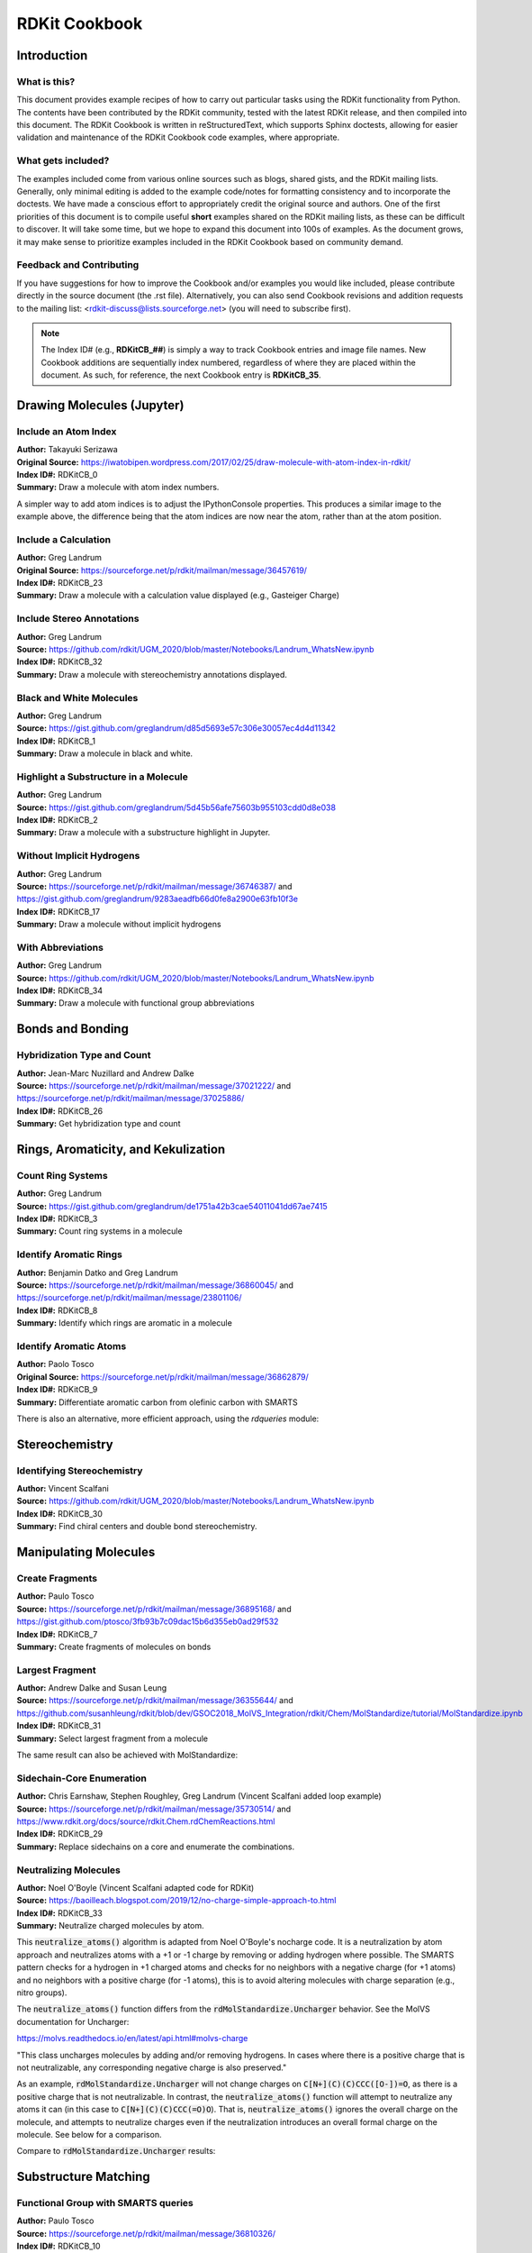 RDKit Cookbook
%%%%%%%%%%%%%%

.. sectionauthor:: Vincent F. Scalfani <vfscalfani@ua.edu>

Introduction
**************

What is this?
===============

This document provides example recipes of how to carry out particular tasks using the RDKit 
functionality from Python. The contents have been contributed by the RDKit community, 
tested with the latest RDKit release, and then compiled into this document. 
The RDKit Cookbook is written in reStructuredText, which supports Sphinx doctests, 
allowing for easier validation and maintenance of the RDKit Cookbook code examples, where appropriate. 

What gets included?
=====================

The examples included come from various online sources such as blogs, shared gists, and 
the RDKit mailing lists. Generally, only minimal editing is added to the example code/notes for 
formatting consistency and to incorporate the doctests. We have made a conscious effort 
to appropriately credit the original source and authors. One of the first priorities of this
document is to compile useful **short** examples shared on the RDKit mailing lists, as 
these can be difficult to discover. It will take some time, but we hope to expand this 
document into 100s of examples. As the document grows, it may make sense to prioritize 
examples included in the RDKit Cookbook based on community demand.

Feedback and Contributing
==========================

If you have suggestions for how to improve the Cookbook and/or examples you would like 
included, please contribute directly in the source document (the .rst file).
Alternatively, you can also send Cookbook revisions and addition requests to the mailing list:
<rdkit-discuss@lists.sourceforge.net> (you will need to subscribe first).

.. note::

   The Index ID# (e.g., **RDKitCB_##**) is simply a way to track Cookbook entries and image file names. 
   New Cookbook additions are sequentially index numbered, regardless of where they are placed 
   within the document. As such, for reference, the next Cookbook entry is **RDKitCB_35**.

Drawing Molecules (Jupyter)
*******************************

Include an Atom Index
======================

| **Author:** Takayuki Serizawa
| **Original Source:** `<https://iwatobipen.wordpress.com/2017/02/25/draw-molecule-with-atom-index-in-rdkit/>`_
| **Index ID#:** RDKitCB_0
| **Summary:** Draw a molecule with atom index numbers.

.. testcode::

   from rdkit import Chem
   from rdkit.Chem.Draw import IPythonConsole
   from rdkit.Chem import Draw
   IPythonConsole.ipython_useSVG=True  #< set this to False if you want PNGs instead of SVGs

.. testcode::
  
   def mol_with_atom_index(mol):
       for atom in mol.GetAtoms():
           atom.SetAtomMapNum(atom.GetIdx())
       return mol

.. testcode::

   # Test in a kinase inhibitor
   mol = Chem.MolFromSmiles("C1CC2=C3C(=CC=C2)C(=CN3C1)[C@H]4[C@@H](C(=O)NC4=O)C5=CNC6=CC=CC=C65")
   # Default
   mol
   
.. image:: images/RDKitCB_0_im0.png

.. testcode::
  
   # With atom index
   mol_with_atom_index(mol)
   
.. image:: images/RDKitCB_0_im1.png

A simpler way to add atom indices is to adjust the IPythonConsole properties.
This produces a similar image to the example above, the difference being that the atom 
indices are now near the atom, rather than at the atom position.

.. testcode::

   from rdkit import Chem
   from rdkit.Chem.Draw import IPythonConsole
   from rdkit.Chem import Draw
   IPythonConsole.drawOptions.addAtomIndices = True
   IPythonConsole.molSize = 300,300

.. testcode::

   mol = Chem.MolFromSmiles("C1CC2=C3C(=CC=C2)C(=CN3C1)[C@H]4[C@@H](C(=O)NC4=O)C5=CNC6=CC=CC=C65")
   mol

.. image:: images/RDKitCB_0_im2.png


Include a Calculation
======================

| **Author:** Greg Landrum
| **Original Source:** `<https://sourceforge.net/p/rdkit/mailman/message/36457619/>`_
| **Index ID#:** RDKitCB_23
| **Summary:** Draw a molecule with a calculation value displayed (e.g., Gasteiger Charge)

.. testcode::

   from rdkit import Chem
   from rdkit.Chem import AllChem
   from rdkit.Chem.Draw import IPythonConsole
   IPythonConsole.molSize = 250,250 

.. testcode::

   m = Chem.MolFromSmiles('c1ncncc1C(=O)[O-]')
   AllChem.ComputeGasteigerCharges(m)
   m

.. image:: images/RDKitCB_23_im0.png
   :scale: 75%

.. testcode::

   m2 = Chem.Mol(m)
   for at in m2.GetAtoms():
       lbl = '%.2f'%(at.GetDoubleProp("_GasteigerCharge"))
       at.SetProp('atomNote',lbl)
   m2

.. image:: images/RDKitCB_23_im1.png
   :scale: 75%

Include Stereo Annotations
===========================

| **Author:** Greg Landrum
| **Source:** `<https://github.com/rdkit/UGM_2020/blob/master/Notebooks/Landrum_WhatsNew.ipynb>`_
| **Index ID#:** RDKitCB_32
| **Summary:** Draw a molecule with stereochemistry annotations displayed.

.. testcode::

   from rdkit import Chem
   from rdkit.Chem import Draw
   from rdkit.Chem.Draw import IPythonConsole
   IPythonConsole.drawOptions.addAtomIndices = False
   IPythonConsole.drawOptions.addStereoAnnotation = True

.. testcode::

   # Default Representation uses legacy FindMolChiralCenters() code
   m1 = Chem.MolFromSmiles('C1CC1[C@H](F)C1CCC1')
   m2 = Chem.MolFromSmiles('F[C@H]1CC[C@H](O)CC1')
   Draw.MolsToGridImage((m1,m2), subImgSize=(250,250))

.. image:: images/RDKitCB_32_im0.png

.. testcode::

   # new stereochemistry code with more accurate CIP labels, 2020.09 release
   from rdkit.Chem import rdCIPLabeler
   rdCIPLabeler.AssignCIPLabels(m1)
   rdCIPLabeler.AssignCIPLabels(m2)
   Draw.MolsToGridImage((m1,m2), subImgSize=(250,250))

.. image:: images/RDKitCB_32_im1.png

Black and White Molecules
==========================

| **Author:** Greg Landrum
| **Source:** `<https://gist.github.com/greglandrum/d85d5693e57c306e30057ec4d4d11342>`_
| **Index ID#:** RDKitCB_1
| **Summary:** Draw a molecule in black and white.

.. testcode::

   from rdkit import Chem
   from rdkit.Chem.Draw import IPythonConsole
   from rdkit.Chem import Draw

.. testcode::

   ms = [Chem.MolFromSmiles(x) for x in ('Cc1onc(-c2ccccc2)c1C(=O)N[C@@H]1C(=O)N2[C@@H](C(=O)O)C(C)(C)S[C@H]12','CC1(C)SC2C(NC(=O)Cc3ccccc3)C(=O)N2C1C(=O)O.[Na]')]
   Draw.MolsToGridImage(ms)
   
.. image:: images/RDKitCB_1_im0.png

.. testcode::

   IPythonConsole.drawOptions.useBWAtomPalette()
   Draw.MolsToGridImage(ms)

.. image:: images/RDKitCB_1_im1.png

Highlight a Substructure in a Molecule
=======================================

| **Author:** Greg Landrum
| **Source:** `<https://gist.github.com/greglandrum/5d45b56afe75603b955103cdd0d8e038>`_
| **Index ID#:** RDKitCB_2
| **Summary:** Draw a molecule with a substructure highlight in Jupyter.

.. testcode::

   from rdkit import Chem
   from rdkit.Chem.Draw import IPythonConsole

.. testcode::

   m = Chem.MolFromSmiles('c1cc(C(=O)O)c(OC(=O)C)cc1')
   substructure = Chem.MolFromSmarts('C(=O)O')
   print(m.GetSubstructMatches(substructure))

.. testoutput::
   
   ((3, 4, 5), (8, 9, 7))
   
.. testcode::
   
   m

.. image:: images/RDKitCB_2_im0.png

.. testcode::

   # you can also manually set the atoms that should be highlighted:
   m.__sssAtoms = [0,1,2,6,11,12]
   m

.. image:: images/RDKitCB_2_im1.png


Without Implicit Hydrogens
===========================

| **Author:** Greg Landrum
| **Source:** `<https://sourceforge.net/p/rdkit/mailman/message/36746387/>`_ and `<https://gist.github.com/greglandrum/9283aeadfb66d0fe8a2900e63fb10f3e>`_
| **Index ID#:** RDKitCB_17
| **Summary:** Draw a molecule without implicit hydrogens

.. testcode::

   from rdkit import Chem
   from rdkit.Chem.Draw import IPythonConsole
   m = Chem.MolFromSmiles('[Pt](Cl)(Cl)(N)N')
   m

.. image:: images/RDKitCB_17_im0.png

.. testcode::

   for atom in m.GetAtoms():
       atom.SetProp("atomLabel", atom.GetSymbol())
   m

.. image:: images/RDKitCB_17_im1.png

With Abbreviations
===========================

| **Author:** Greg Landrum
| **Source:** `<https://github.com/rdkit/UGM_2020/blob/master/Notebooks/Landrum_WhatsNew.ipynb>`_
| **Index ID#:** RDKitCB_34
| **Summary:** Draw a molecule with functional group abbreviations

.. testcode::

   from rdkit import Chem
   from rdkit.Chem.Draw import IPythonConsole
   from rdkit.Chem import Draw
   from rdkit.Chem import rdAbbreviations

.. testcode::

   m = Chem.MolFromSmiles('COc1ccc(C(=O)[O-])cc1')
   m

.. image:: images/RDKitCB_34_im0.png
   :scale: 75%

.. testcode::

   abbrevs = rdAbbreviations.GetDefaultAbbreviations()
   nm = rdAbbreviations.CondenseMolAbbreviations(m,abbrevs)
   nm

.. image:: images/RDKitCB_34_im1.png
   :scale: 75%

.. testcode::

   # abbreviations that cover more than 40% of the molecule won't be applied by default
   m = Chem.MolFromSmiles('c1c[nH]cc1C(F)(F)F')
   nm1 = rdAbbreviations.CondenseMolAbbreviations(m,abbrevs)
   nm2 = rdAbbreviations.CondenseMolAbbreviations(m,abbrevs,maxCoverage=0.8)
   Draw.MolsToGridImage((m,nm1,nm2),legends=('','default','maxCoverage=0.8'))

.. image:: images/RDKitCB_34_im2.png

.. testcode::

   # See available abbreviations
   abbrevs = rdAbbreviations.GetDefaultAbbreviations()
   for a in abbrevs:
       print(a.label)

.. testoutput::

   CO2Et
   COOEt
   OiBu
   nDec
   nNon
   nOct
   nHept
   nHex
   nPent
   iPent
   tBu
   iBu
   nBu
   iPr
   nPr
   Et
   NCF3
   CF3
   CCl3
   CN
   NC
   N(OH)CH3
   NO2
   NO
   SO3H
   CO2H
   COOH
   OEt
   OAc
   NHAc
   Ac
   CHO
   NMe
   SMe
   OMe
   CO2-
   COO-

Bonds and Bonding
*******************

Hybridization Type and Count
==============================

| **Author:** Jean-Marc Nuzillard and Andrew Dalke
| **Source:** `<https://sourceforge.net/p/rdkit/mailman/message/37021222/>`_ and `<https://sourceforge.net/p/rdkit/mailman/message/37025886/>`_
| **Index ID#:** RDKitCB_26
| **Summary:** Get hybridization type and count

.. testcode::

   from rdkit import Chem
   m = Chem.MolFromSmiles("CN1C=NC2=C1C(=O)N(C(=O)N2C)C")
   for x in m.GetAtoms():
       print(x.GetIdx(), x.GetHybridization())

.. testoutput::
  
   0 SP3
   1 SP2
   2 SP2
   3 SP2
   4 SP2
   5 SP2
   6 SP2
   7 SP2
   8 SP2
   9 SP2
   10 SP2
   11 SP2
   12 SP3
   13 SP3

.. testcode::
   
   # if you want to count hybridization type (e.g., SP3):
   from rdkit import Chem
   m = Chem.MolFromSmiles("CN1C=NC2=C1C(=O)N(C(=O)N2C)C")
   print(sum((x.GetHybridization() == Chem.HybridizationType.SP3) for x in m.GetAtoms()))

.. testoutput::

   3

Rings, Aromaticity, and Kekulization
*************************************

Count Ring Systems
=====================

| **Author:** Greg Landrum
| **Source:** `<https://gist.github.com/greglandrum/de1751a42b3cae54011041dd67ae7415>`_
| **Index ID#:** RDKitCB_3
| **Summary:** Count ring systems in a molecule

.. testcode::

   from rdkit import Chem
   from rdkit.Chem.Draw import IPythonConsole

.. testcode::

   def GetRingSystems(mol, includeSpiro=False):
       ri = mol.GetRingInfo()
       systems = []
       for ring in ri.AtomRings():
           ringAts = set(ring)
           nSystems = []
           for system in systems:
               nInCommon = len(ringAts.intersection(system)) 
               if nInCommon and (includeSpiro or nInCommon>1):
                   ringAts = ringAts.union(system)
               else:
                   nSystems.append(system)
           nSystems.append(ringAts)
           systems = nSystems
       return systems
   mol = Chem.MolFromSmiles('CN1C(=O)CN=C(C2=C1C=CC(=C2)Cl)C3=CC=CC=C3')
   print(GetRingSystems(mol))

.. testoutput::

   [{1, 2, 4, 5, 6, 7, 8, 9, 10, 11, 12}, {14, 15, 16, 17, 18, 19}]

.. testcode::

   # Draw molecule with atom index (see RDKitCB_0)
   def mol_with_atom_index(mol):
       for atom in mol.GetAtoms():
           atom.SetAtomMapNum(atom.GetIdx())
       return mol
   mol_with_atom_index(mol)

.. image:: images/RDKitCB_3_im0.png

Identify Aromatic Rings
========================

| **Author:** Benjamin Datko and Greg Landrum
| **Source:** `<https://sourceforge.net/p/rdkit/mailman/message/36860045/>`_ and `<https://sourceforge.net/p/rdkit/mailman/message/23801106/>`_
| **Index ID#:** RDKitCB_8
| **Summary:** Identify which rings are aromatic in a molecule

.. testcode::

   from rdkit import Chem
   m = Chem.MolFromSmiles('c1cccc2c1CCCC2')
   m

.. image:: images/RDKitCB_8_im0.png
   :scale: 75%

.. testcode::

   ri = m.GetRingInfo()
   # You can interrogate the RingInfo object to tell you the atoms that make up each ring:
   print(ri.AtomRings())

.. testoutput::

   ((0, 5, 4, 3, 2, 1), (6, 7, 8, 9, 4, 5))

.. testcode::

   # or the bonds that make up each ring:
   print(ri.BondRings())

.. testoutput::

   ((9, 4, 3, 2, 1, 0), (6, 7, 8, 10, 4, 5))

.. testcode::

   # To detect aromatic rings, I would loop over the bonds in each ring and
   # flag the ring as aromatic if all bonds are aromatic:
   def isRingAromatic(mol, bondRing):
           for id in bondRing:
               if not mol.GetBondWithIdx(id).GetIsAromatic():
                   return False
           return True

.. testcode::

   print(isRingAromatic(m, ri.BondRings()[0]))

.. testoutput::

   True

.. testcode::

   print(isRingAromatic(m, ri.BondRings()[1]))

.. testoutput::

   False

Identify Aromatic Atoms
==========================

| **Author:** Paolo Tosco
| **Original Source:** `<https://sourceforge.net/p/rdkit/mailman/message/36862879/>`_
| **Index ID#:** RDKitCB_9
| **Summary:** Differentiate aromatic carbon from olefinic carbon with SMARTS

.. testcode::

   from rdkit import Chem
   mol = Chem.MolFromSmiles("c1ccccc1C=CCC")
   aromatic_carbon = Chem.MolFromSmarts("c")
   print(mol.GetSubstructMatches(aromatic_carbon))

.. testoutput::

   ((0,), (1,), (2,), (3,), (4,), (5,))

.. testcode::

   # The RDKit includes a SMARTS extension that allows hybridization queries,
   # here we query for SP2 aliphatic carbons:
   olefinic_carbon = Chem.MolFromSmarts("[C^2]")
   print(mol.GetSubstructMatches(olefinic_carbon))

.. testoutput::

   ((6,), (7,))

There is also an alternative, more efficient approach, using the `rdqueries` module:

.. testcode::

   from rdkit import Chem
   from rdkit.Chem import rdqueries

.. testcode::

   mol = Chem.MolFromSmiles("c1ccccc1C=CCC")
   q = rdqueries.IsAromaticQueryAtom()
   print([x.GetIdx() for x in mol.GetAtomsMatchingQuery(q)])

.. testoutput::

   [0, 1, 2, 3, 4, 5]

.. testcode::

   q = rdqueries.HybridizationEqualsQueryAtom(Chem.HybridizationType.SP2)
   print([x.GetIdx() for x in mol.GetAtomsMatchingQuery(q)])

.. testoutput::

   [0, 1, 2, 3, 4, 5, 6, 7]

.. testcode::

   qcombined = rdqueries.IsAliphaticQueryAtom()
   qcombined.ExpandQuery(q)
   print([x.GetIdx() for x in mol.GetAtomsMatchingQuery(qcombined)])

.. testoutput::

   [6, 7]


Stereochemistry
****************

Identifying Stereochemistry
===========================

| **Author:** Vincent Scalfani
| **Source:** `<https://github.com/rdkit/UGM_2020/blob/master/Notebooks/Landrum_WhatsNew.ipynb>`_
| **Index ID#:** RDKitCB_30
| **Summary:** Find chiral centers and double bond stereochemistry.

.. testcode::

   from rdkit import Chem
   from rdkit.Chem import Draw
   from rdkit.Chem.Draw import IPythonConsole
   IPythonConsole.drawOptions.addAtomIndices = True
   IPythonConsole.drawOptions.addStereoAnnotation = False
   IPythonConsole.molSize = 200,200

.. testcode::

   m = Chem.MolFromSmiles("C[C@H]1CCC[C@@H](C)[C@@H]1Cl")
   m

.. image:: images/RDKitCB_30_im0.png

.. testcode::

   # legacy FindMolChiralCenters()
   print(Chem.FindMolChiralCenters(m,force=True,includeUnassigned=True,useLegacyImplementation=True))

.. testoutput::

   [(1, 'S'), (5, 'R'), (7, 'R')]

.. testcode::

   # new stereochemistry code
   print(Chem.FindMolChiralCenters(m,force=True,includeUnassigned=True,useLegacyImplementation=False))

.. testoutput::

   [(1, 'S'), (5, 'R'), (7, 'r')]

.. testcode::

   # Identifying Double Bond Stereochemistry
   IPythonConsole.molSize = 250,250
   mol = Chem.MolFromSmiles("C\C=C(/F)\C(=C\F)\C=C")
   mol

.. image:: images/RDKitCB_30_im1.png

.. testcode::

   # Using GetStereo()
   for b in mol.GetBonds():
       print(b.GetBeginAtomIdx(),b.GetEndAtomIdx(),
             b.GetBondType(),b.GetStereo())

.. testoutput::

   0 1 SINGLE STEREONONE
   1 2 DOUBLE STEREOZ
   2 3 SINGLE STEREONONE
   2 4 SINGLE STEREONONE
   4 5 DOUBLE STEREOE
   5 6 SINGLE STEREONONE
   4 7 SINGLE STEREONONE
   7 8 DOUBLE STEREONONE

.. testcode::

   # Double bond configuration can also be identified with new
   # stereochemistry code using Chem.FindPotentialStereo()
   si = Chem.FindPotentialStereo(mol)
   for element in si:
       print(f'  Type: {element.type}, Which: {element.centeredOn}, Specified: {element.specified}, Descriptor: {element.descriptor} ')

.. testoutput::
   :options: -ELLIPSIS, +NORMALIZE_WHITESPACE

   Type: Bond_Double, Which: 1, Specified: Specified, Descriptor: Bond_Cis 
   Type: Bond_Double, Which: 4, Specified: Specified, Descriptor: Bond_Trans
  

Manipulating Molecules
************************

Create Fragments
=================

| **Author:** Paulo Tosco
| **Source:** `<https://sourceforge.net/p/rdkit/mailman/message/36895168/>`_ and `<https://gist.github.com/ptosco/3fb93b7c09dac15b6d355eb0ad29f532>`_
| **Index ID#:** RDKitCB_7
| **Summary:** Create fragments of molecules on bonds

.. testcode::

   from rdkit import Chem
   from rdkit.Chem.Draw import IPythonConsole, MolsToGridImage
   # I have put explicit bonds in the SMILES definition to facilitate comprehension:
   mol = Chem.MolFromSmiles("O-C-C-C-C-N")
   mol1 = Chem.Mol(mol)
   mol2 = Chem.Mol(mol)
   mol1

.. image:: images/RDKitCB_7_im0.png
   :scale: 75%

.. testcode::

   # Chem.FragmentOnBonds() will fragment all specified bond indices at once, and return a single molecule
   # with all specified cuts applied. By default, addDummies=True, so empty valences are filled with dummy atoms:
   mol1_f = Chem.FragmentOnBonds(mol1, (0, 2, 4))
   mol1_f

.. image:: images/RDKitCB_7_im1.png

.. testcode::

   # This molecule can be split into individual fragments using Chem.GetMolFrags():
   MolsToGridImage(Chem.GetMolFrags(mol1_f, asMols=True))

.. image:: images/RDKitCB_7_im2.png

.. testcode::

   # Chem.FragmentOnSomeBonds() will fragment according to all permutations of numToBreak bonds at a time 
   # (numToBreak defaults to 1), and return tuple of molecules with numToBreak cuts applied. By default, 
   # addDummies=True, so empty valences are filled with dummy atoms:
   mol2_f_tuple = Chem.FragmentOnSomeBonds(mol2, (0, 2, 4))

.. testcode::

   mol2_f_tuple[0]

.. image:: images/RDKitCB_7_im3.png
   :scale: 75%

.. testcode::

   mol2_f_tuple[1]

.. image:: images/RDKitCB_7_im4.png
   :scale: 75%

.. testcode::

   mol2_f_tuple[2]

.. image:: images/RDKitCB_7_im5.png
   :scale: 75%

.. testcode::

   # Finally, you can manually cut bonds using Chem.RWMol.RemoveBonds:
   rwmol = Chem.RWMol(mol)
   for b_idx in sorted([0, 2, 4], reverse=True): # reverse because when a bond or atom is deleted, 
   # the bond or atom indices are remapped. If you remove bonds with a higher index first, bonds with lower indices will not be remapped.
       b = rwmol.GetBondWithIdx(b_idx)
       rwmol.RemoveBond(b.GetBeginAtomIdx(), b.GetEndAtomIdx())
   # And then call Chem.GetMolFrags() to get sanitized fragments where empty valences were filled with implicit hydrogens:
   MolsToGridImage(Chem.GetMolFrags(rwmol, asMols=True))

.. image:: images/RDKitCB_7_im6.png
   :scale: 75%


Largest Fragment
=================

| **Author:** Andrew Dalke and Susan Leung
| **Source:** `<https://sourceforge.net/p/rdkit/mailman/message/36355644/>`_ and `<https://github.com/susanhleung/rdkit/blob/dev/GSOC2018_MolVS_Integration/rdkit/Chem/MolStandardize/tutorial/MolStandardize.ipynb>`_
| **Index ID#:** RDKitCB_31
| **Summary:** Select largest fragment from a molecule

.. testcode::

   from rdkit import Chem
   from rdkit.Chem import rdmolops
   mol = Chem.MolFromSmiles('CCOC(=O)C(C)(C)OC1=CC=C(C=C1)Cl.CO.C1=CC(=CC=C1C(=O)N[C@@H](CCC(=O)O)C(=O)O)NCC2=CN=C3C(=N2)C(=O)NC(=N3)N')

.. testcode::

   mol_frags = rdmolops.GetMolFrags(mol, asMols = True)
   largest_mol = max(mol_frags, default=mol, key=lambda m: m.GetNumAtoms())
   print(Chem.MolToSmiles(largest_mol))

.. testoutput::

   Nc1nc2ncc(CNc3ccc(C(=O)N[C@@H](CCC(=O)O)C(=O)O)cc3)nc2c(=O)[nH]1


The same result can also be achieved with MolStandardize:

.. testcode::

   from rdkit import Chem
   from rdkit.Chem.MolStandardize import rdMolStandardize
   mol = Chem.MolFromSmiles('CCOC(=O)C(C)(C)OC1=CC=C(C=C1)Cl.CO.C1=CC(=CC=C1C(=O)N[C@@H](CCC(=O)O)C(=O)O)NCC2=CN=C3C(=N2)C(=O)NC(=N3)N')

.. testcode::

   # setup standardization module
   largest_Fragment = rdMolStandardize.LargestFragmentChooser()
   largest_mol = largest_Fragment.choose(mol)
   print(Chem.MolToSmiles(largest_mol))

.. testoutput::

   Nc1nc2ncc(CNc3ccc(C(=O)N[C@@H](CCC(=O)O)C(=O)O)cc3)nc2c(=O)[nH]1

Sidechain-Core Enumeration 
===========================

| **Author:** Chris Earnshaw, Stephen Roughley, Greg Landrum (Vincent Scalfani added loop example)
| **Source:** `<https://sourceforge.net/p/rdkit/mailman/message/35730514/>`_ and `<https://www.rdkit.org/docs/source/rdkit.Chem.rdChemReactions.html>`_
| **Index ID#:** RDKitCB_29
| **Summary:** Replace sidechains on a core and enumerate the combinations.

.. testcode::

   from rdkit import Chem
   from rdkit.Chem import Draw
   from rdkit.Chem import AllChem

.. testcode::
   
   # core is '*c1c(C)cccc1(O)'
   # chain is 'CN*'

   rxn = AllChem.ReactionFromSmarts('[c:1][#0].[#0][*:2]>>[c:1]-[*:2]')
   reacts = (Chem.MolFromSmiles('*c1c(C)cccc1(O)'),Chem.MolFromSmiles('CN*'))
   products = rxn.RunReactants(reacts) # tuple
   print(len(products))

.. testoutput::
   
   1

.. testcode::

   print(len(products[0]))

.. testoutput::

   1

.. testcode::

   print(Chem.MolToSmiles(products[0][0])) # [0][0] to index out the rdchem mol object

.. testoutput::
   
   CNc1c(C)cccc1O

.. testcode::

   # The above reaction-based approach is flexible, however if you can generate your 
   # sidechains in such a way that the atom you want to attach to the core 
   # is the first one (atom zero), there's a somewhat easier way to do this 
   # kind of simple replacement:

   core = Chem.MolFromSmiles('*c1c(C)cccc1(O)')
   chain = Chem.MolFromSmiles('NC')
   products = Chem.ReplaceSubstructs(core,Chem.MolFromSmarts('[#0]'),chain) # tuple
   print(Chem.MolToSmiles(products[0]))

.. testoutput::

   CNc1c(C)cccc1O

.. testcode::

   # Here is an example in a loop for an imidazolium core with alkyl chains

   core = Chem.MolFromSmiles('*[n+]1cc[nH]c1')
   chains = ['C','CC','CCC','CCCC','CCCCC','CCCCCC']
   chainMols = [Chem.MolFromSmiles(chain) for chain in chains]

   product_smi = []
   for chainMol in chainMols:
       product_mol = Chem.ReplaceSubstructs(core,Chem.MolFromSmarts('[#0]'),chainMol)
       product_smi.append(Chem.MolToSmiles(product_mol[0]))
   print(product_smi)

.. testoutput::

   ['C[n+]1cc[nH]c1', 'CC[n+]1cc[nH]c1', 'CCC[n+]1cc[nH]c1', 'CCCC[n+]1cc[nH]c1', 'CCCCC[n+]1cc[nH]c1', 'CCCCCC[n+]1cc[nH]c1']

.. testcode::

   # View the enumerated molecules:
   Draw.MolsToGridImage([Chem.MolFromSmiles(smi) for smi in product_smi])

.. image:: images/RDKitCB_29_im0.png


Neutralizing Molecules
========================

| **Author:** Noel O'Boyle (Vincent Scalfani adapted code for RDKit)
| **Source:** `<https://baoilleach.blogspot.com/2019/12/no-charge-simple-approach-to.html>`_
| **Index ID#:** RDKitCB_33
| **Summary:** Neutralize charged molecules by atom.

This :code:`neutralize_atoms()` algorithm is adapted from Noel O'Boyle's nocharge code. It is a
neutralization by atom approach and neutralizes atoms with a +1 or -1 charge by removing or
adding hydrogen where possible. The SMARTS pattern checks for a hydrogen in +1 charged atoms and 
checks for no neighbors with a negative charge (for +1 atoms) and no neighbors with a positive charge 
(for -1 atoms), this is to avoid altering molecules with charge separation (e.g., nitro groups).

The :code:`neutralize_atoms()` function differs from the :code:`rdMolStandardize.Uncharger` behavior. 
See the MolVS documentation for Uncharger:

`<https://molvs.readthedocs.io/en/latest/api.html#molvs-charge>`_

"This class uncharges molecules by adding and/or removing hydrogens. 
In cases where there is a positive charge that is not neutralizable, 
any corresponding negative charge is also preserved."

As an example, :code:`rdMolStandardize.Uncharger` will not change charges on :code:`C[N+](C)(C)CCC([O-])=O`, 
as there is a positive charge that is not neutralizable. In contrast, the :code:`neutralize_atoms()` function
will attempt to neutralize any atoms it can (in this case to :code:`C[N+](C)(C)CCC(=O)O`). 
That is, :code:`neutralize_atoms()` ignores the overall charge on the molecule, and attempts to neutralize charges 
even if the neutralization introduces an overall formal charge on the molecule. See below for a comparison.

.. testcode::

   from rdkit import Chem
   from rdkit.Chem import AllChem
   from rdkit.Chem import Draw

.. testcode::

   # list of SMILES
   smiList = ['CC(CNC[O-])[N+]([O-])=O',
          'C[N+](C)(C)CCC([O-])=O',
          '[O-]C1=CC=[N+]([O-])C=C1',
          '[O-]CCCN=[N+]=[N-]',
          'C[NH+](C)CC[S-]',
          'CP([O-])(=O)OC[NH3+]']

   # Create RDKit molecular objects
   mols = [Chem.MolFromSmiles(m) for m in smiList]

   # display
   Draw.MolsToGridImage(mols,molsPerRow=3,subImgSize=(200,200))

.. image:: images/RDKitCB_33_im0.png

.. testcode::

   def neutralize_atoms(mol):
       pattern = Chem.MolFromSmarts("[+1!h0!$([*]~[-1,-2,-3,-4]),-1!$([*]~[+1,+2,+3,+4])]")
       at_matches = mol.GetSubstructMatches(pattern)
       at_matches_list = [y[0] for y in at_matches]      
       if len(at_matches_list) > 0:
           for at_idx in at_matches_list:
               atom = mol.GetAtomWithIdx(at_idx)
               chg = atom.GetFormalCharge()
               hcount = atom.GetTotalNumHs()
               atom.SetFormalCharge(0)
               atom.SetNumExplicitHs(hcount - chg)
               atom.UpdatePropertyCache()
       return mol

.. testcode::

   # Neutralize molecules by atom
   for mol in mols:
       neutralize_atoms(mol)
       print(Chem.MolToSmiles(mol))
   
.. testoutput::

   CC(CNCO)[N+](=O)[O-]
   C[N+](C)(C)CCC(=O)O
   [O-][n+]1ccc(O)cc1
   [N-]=[N+]=NCCCO
   CN(C)CCS
   CP(=O)(O)OCN

.. testcode::

   Draw.MolsToGridImage(mols,molsPerRow=3, subImgSize=(200,200))

.. image:: images/RDKitCB_33_im1.png

Compare to :code:`rdMolStandardize.Uncharger` results:

.. testcode::

   from rdkit.Chem.MolStandardize import rdMolStandardize
   un = rdMolStandardize.Uncharger()
   mols2 = [Chem.MolFromSmiles(m) for m in smiList]

   for mol2 in mols2:
       un.uncharge(mol2)
       print(Chem.MolToSmiles(mol2))

.. testoutput::

   CC(CNC[O-])[N+](=O)[O-]
   C[N+](C)(C)CCC(=O)[O-]
   [O-]c1cc[n+]([O-])cc1
   [N-]=[N+]=NCCC[O-]
   C[NH+](C)CC[S-]
   CP(=O)([O-])OC[NH3+]

.. testcode::

   Draw.MolsToGridImage(mols2,molsPerRow=3,subImgSize=(200,200))

.. image:: images/RDKitCB_33_im2.png

Substructure Matching
***********************

Functional Group with SMARTS queries
=====================================

| **Author:** Paulo Tosco
| **Source:** `<https://sourceforge.net/p/rdkit/mailman/message/36810326/>`_
| **Index ID#:** RDKitCB_10
| **Summary:** Match a functional group (e.g., alcohol) with a SMARTS query 

.. testcode::

   from rdkit import Chem
   from rdkit.Chem.Draw import IPythonConsole
   sucrose = "C([C@@H]1[C@H]([C@@H]([C@H]([C@H](O1)O[C@]2([C@H]([C@@H]([C@H](O2)CO)O)O)CO)O)O)O)O"
   sucrose_mol = Chem.MolFromSmiles(sucrose)
   primary_alcohol = Chem.MolFromSmarts("[CH2][OH1]")
   print(sucrose_mol.GetSubstructMatches(primary_alcohol))

.. testoutput::

   ((0, 22), (13, 14), (17, 18))

.. testcode::

   secondary_alcohol = Chem.MolFromSmarts("[CH1][OH1]")
   print(sucrose_mol.GetSubstructMatches(secondary_alcohol))

.. testoutput::

   ((2, 21), (3, 20), (4, 19), (9, 16), (10, 15))


Macrocycles with SMARTS queries
=====================================

| **Author:** Ivan Tubert-Brohman and David Cosgrove (Vincent Scalfani added example)
| **Source:** `<https://sourceforge.net/p/rdkit/mailman/message/36781480/>`_
| **Index ID#:** RDKitCB_13
| **Summary:** Match a macrocycle ring with a SMARTS query 

.. testcode::

   from rdkit import Chem
   from rdkit.Chem.Draw import IPythonConsole
   from rdkit.Chem import Draw
   erythromycin = Chem.MolFromSmiles("CC[C@@H]1[C@@]([C@@H]([C@H](C(=O)[C@@H](C[C@@]([C@@H]([C@H]([C@@H]([C@H](C(=O)O1)C)O[C@H]2C[C@@]([C@H]([C@@H](O2)C)O)(C)OC)C)O[C@H]3[C@@H]([C@H](C[C@H](O3)C)N(C)C)O)(C)O)C)C)O)(C)O")
   erythromycin

.. image:: images/RDKitCB_13_im0.png

.. testcode::

   # Define SMARTS pattern with ring size > 12
   # This is an RDKit SMARTS extension
   macro = Chem.MolFromSmarts("[r{12-}]")
   print(erythromycin.GetSubstructMatches(macro))

.. testoutput::

   ((2,), (3,), (4,), (5,), (6,), (8,), (9,), (10,), (11,), (12,), (13,), (14,), (15,), (17,))

.. testcode::

   erythromycin

.. image:: images/RDKitCB_13_im1.png


Returning Substructure Matches as SMILES
=========================================

| **Author:** Andrew Dalke
| **Source:** `<https://sourceforge.net/p/rdkit/mailman/message/36735316/>`_
| **Index ID#:** RDKitCB_18
| **Summary:** Obtain SMILES of the matched substructure.

.. testcode::

   from rdkit import Chem
   pat = Chem.MolFromSmarts("[NX1]#[CX2]") #matches nitrile
   mol = Chem.MolFromSmiles("CCCC#N") # Butyronitrile
   atom_indices = mol.GetSubstructMatch(pat)
   print(atom_indices)

.. testoutput::

   (4, 3)

.. testcode::

   print(Chem.MolFragmentToSmiles(mol, atom_indices)) # returns the nitrile

.. testoutput::

   C#N

.. testcode::

   # Note however that if only the atom indices are given then Chem.MolFragmentToSmiles() will include all bonds 
   # which connect those atoms, even if the original SMARTS does not match those bonds. For example:
   pat = Chem.MolFromSmarts("*~*~*~*") # match 4 linear atoms
   mol = Chem.MolFromSmiles("C1CCC1") # ring of size 4
   atom_indices = mol.GetSubstructMatch(pat)
   print(atom_indices)

.. testoutput::

   (0, 1, 2, 3)

.. testcode::

   print(Chem.MolFragmentToSmiles(mol, atom_indices))  # returns the ring

.. testoutput::

   C1CCC1

.. testcode::

   # If this is important, then you need to pass the correct bond indices to MolFragmentToSmiles(). 
   # This can be done by using the bonds in the query graph to get the bond indices in the molecule graph. 
   def get_match_bond_indices(query, mol, match_atom_indices):
       bond_indices = []
       for query_bond in query.GetBonds():
           atom_index1 = match_atom_indices[query_bond.GetBeginAtomIdx()]
           atom_index2 = match_atom_indices[query_bond.GetEndAtomIdx()]
           bond_indices.append(mol.GetBondBetweenAtoms(
                atom_index1, atom_index2).GetIdx())
       return bond_indices

.. testcode::

   bond_indices = get_match_bond_indices(pat, mol, atom_indices)
   print(bond_indices)

.. testoutput::

   [0, 1, 2]

.. testcode::

   print(Chem.MolFragmentToSmiles(mol, atom_indices, bond_indices))

.. testoutput::

   CCCC


Within the Same Fragment
=========================

| **Author:** Greg Landrum
| **Source:** `<https://sourceforge.net/p/rdkit/mailman/message/36942946/>`_
| **Index ID#:** RDKitCB_20
| **Summary:** Match a pattern only within the same fragment.

.. testcode::

   from rdkit import Chem

.. testcode::

   p = Chem.MolFromSmarts('O.N')

.. testcode::
   
   # define a function where matches are contained in a single fragment
   def fragsearch(m,p):
       matches = [set(x) for x in m.GetSubstructMatches(p)]
       frags = [set(y) for y in Chem.GetMolFrags(m)] # had to add this line for code to work
       for frag in frags:
           for match in matches:
               if match.issubset(frag):
                   return match
       return False

.. testcode::

   m1 = Chem.MolFromSmiles('OCCCN.CCC')
   m1

.. image:: images/RDKitCB_20_im0.png
   :scale: 75%

.. testcode::

   m2 = Chem.MolFromSmiles('OCCC.CCCN')
   m2

.. testcode::

   print(m1.HasSubstructMatch(p))

.. testoutput::

   True

.. testcode::

   print(m2.HasSubstructMatch(p))

.. testoutput::

   True

.. testcode::

   print(fragsearch(m1,p))

.. testoutput::

   {0, 4}

.. testcode::

   print(fragsearch(m2,p))

.. testoutput::

   False


Descriptor Calculations
************************

Molecule Hash Strings
======================

| **Author:** Vincent Scalfani and Takayuki Serizawa
| **Source:** `<https://gist.github.com/vfscalfani/f77d90f9f27e0f820b966882cdadccd0>`_ and `<https://iwatobipen.wordpress.com/2019/10/27/a-new-function-of-rdkit201909-rdkit-chemoinformatics/>`_
| **Index ID#:** RDKitCB_21
| **Summary:** Calculate hash strings for molecules with the NextMove MolHash functionality within RDKit.
| **Reference Note:** Examples from O'Boyle and Sayle [#OBoyle]_

.. testcode::

   from rdkit import Chem
   from rdkit.Chem import rdMolHash
   import rdkit

.. testcode::

   s = Chem.MolFromSmiles('CC(C(C1=CC(=C(C=C1)O)O)O)N(C)C(=O)OCC2=CC=CC=C2')
   s

.. image:: images/RDKitCB_21_im0.png
   :scale: 75%

.. testcode::

   #  View all of the MolHash hashing functions types with the names method.
   molhashf = rdMolHash.HashFunction.names
   print(molhashf)

.. testoutput::
   :options: -ELLIPSIS, +NORMALIZE_WHITESPACE

   {'AnonymousGraph': rdkit.Chem.rdMolHash.HashFunction.AnonymousGraph,
    'ElementGraph': rdkit.Chem.rdMolHash.HashFunction.ElementGraph,
    'CanonicalSmiles': rdkit.Chem.rdMolHash.HashFunction.CanonicalSmiles,
    'MurckoScaffold': rdkit.Chem.rdMolHash.HashFunction.MurckoScaffold,
    'ExtendedMurcko': rdkit.Chem.rdMolHash.HashFunction.ExtendedMurcko,
    'MolFormula': rdkit.Chem.rdMolHash.HashFunction.MolFormula,
    'AtomBondCounts': rdkit.Chem.rdMolHash.HashFunction.AtomBondCounts,
    'DegreeVector': rdkit.Chem.rdMolHash.HashFunction.DegreeVector,
    'Mesomer': rdkit.Chem.rdMolHash.HashFunction.Mesomer,
    'HetAtomTautomer': rdkit.Chem.rdMolHash.HashFunction.HetAtomTautomer,
    'HetAtomProtomer': rdkit.Chem.rdMolHash.HashFunction.HetAtomProtomer,
    'RedoxPair': rdkit.Chem.rdMolHash.HashFunction.RedoxPair,
    'Regioisomer': rdkit.Chem.rdMolHash.HashFunction.Regioisomer,
    'NetCharge': rdkit.Chem.rdMolHash.HashFunction.NetCharge,
    'SmallWorldIndexBR': rdkit.Chem.rdMolHash.HashFunction.SmallWorldIndexBR,
    'SmallWorldIndexBRL': rdkit.Chem.rdMolHash.HashFunction.SmallWorldIndexBRL,
    'ArthorSubstructureOrder': rdkit.Chem.rdMolHash.HashFunction.ArthorSubstructureOrder}

.. testcode::

   # Generate MolHashes for molecule 's' with all defined hash functions.
   for i, j in molhashf.items(): 
       print(i, rdMolHash.MolHash(s, j))

.. testoutput::
   :options: -ELLIPSIS, +NORMALIZE_WHITESPACE

   AnonymousGraph **(***1*****1)*(*)*(*)*(*)*1***(*)*(*)*1
   ElementGraph CC(C(O)C1CCC(O)C(O)C1)N(C)C(O)OCC1CCCCC1
   CanonicalSmiles CC(C(O)c1ccc(O)c(O)c1)N(C)C(=O)OCc1ccccc1
   MurckoScaffold c1ccc(CCNCOCc2ccccc2)cc1
   ExtendedMurcko *c1ccc(C(*)C(*)N(*)C(=*)OCc2ccccc2)cc1*
   MolFormula C18H21NO5
   AtomBondCounts 24,25
   DegreeVector 0,8,10,6
   Mesomer CC(C(O)[C]1[CH][CH][C](O)[C](O)[CH]1)N(C)[C]([O])OC[C]1[CH][CH][CH][CH][CH]1_0
   HetAtomTautomer CC(C([O])[C]1[CH][CH][C]([O])[C]([O])[CH]1)N(C)[C]([O])OC[C]1[CH][CH][CH][CH][CH]1_3_0
   HetAtomProtomer CC(C([O])[C]1[CH][CH][C]([O])[C]([O])[CH]1)N(C)[C]([O])OC[C]1[CH][CH][CH][CH][CH]1_3
   RedoxPair CC(C(O)[C]1[CH][CH][C](O)[C](O)[CH]1)N(C)[C]([O])OC[C]1[CH][CH][CH][CH][CH]1
   Regioisomer *C.*CCC.*O.*O.*O.*OC(=O)N(*)*.C.c1ccccc1.c1ccccc1
   NetCharge 0
   SmallWorldIndexBR B25R2
   SmallWorldIndexBRL B25R2L10
   ArthorSubstructureOrder 00180019010012000600009b000000

.. testcode::
  
   # Murcko Scaffold Hashes (from slide 16 in [ref2])
   # Create a list of SMILES
   mList = ['CCC1CC(CCC1=O)C(=O)C1=CC=CC(C)=C1','CCC1CC(CCC1=O)C(=O)C1=CC=CC=C1',\
            'CC(=C)C(C1=CC=CC=C1)S(=O)CC(N)=O','CC1=CC(=CC=C1)C(C1CCC(N)CC1)C(F)(F)F',\
            'CNC1CCC(C2=CC(Cl)=C(Cl)C=C2)C2=CC=CC=C12','CCCOC(C1CCCCC1)C1=CC=C(Cl)C=C1']

.. testcode::

   # Loop through the SMILES mList and create RDKit molecular objects
   mMols = [Chem.MolFromSmiles(m) for m in mList]
   # Calculate Murcko Scaffold Hashes
   murckoHashList = [rdMolHash.MolHash(mMol, rdkit.Chem.rdMolHash.HashFunction.MurckoScaffold) for mMol in mMols]
   print(murckoHashList)

.. testoutput::
   :options: -ELLIPSIS, +NORMALIZE_WHITESPACE

   ['c1ccc(CC2CCCCC2)cc1',
    'c1ccc(CC2CCCCC2)cc1',
    'c1ccccc1',
    'c1ccc(CC2CCCCC2)cc1',
    'c1ccc(C2CCCc3ccccc32)cc1',
    'c1ccc(CC2CCCCC2)cc1']

.. testcode::

   # Get the most frequent Murcko Scaffold Hash
   def mostFreq(list):
       return max(set(list), key=list.count)
   mostFreq_murckoHash = mostFreq(murckoHashList)
   print(mostFreq_murckoHash)

.. testoutput::

   c1ccc(CC2CCCCC2)cc1

.. testcode::

   mostFreq_murckoHash_mol = Chem.MolFromSmiles('c1ccc(CC2CCCCC2)cc1')
   mostFreq_murckoHash_mol

.. image:: images/RDKitCB_21_im1.png

.. testcode::

   # Display molecules with MurkoHash as legends and highlight the mostFreq_murckoHash
   highlight_mostFreq_murckoHash = [mMol.GetSubstructMatch(mostFreq_murckoHash_mol) for mMol in mMols]
   Draw.MolsToGridImage(mMols,legends=[murckoHash for murckoHash in murckoHashList],
                        highlightAtomLists = highlight_mostFreq_murckoHash,
                        subImgSize=(250,250), useSVG=False)


.. image:: images/RDKitCB_21_im2.png

.. testcode::

   # Regioisomer Hashes (from slide 17 in [ref2])
   # Find Regioisomer matches for this molecule
   r0 = Chem.MolFromSmiles('CC1=CC2=C(C=C1)C(=CN2CCN1CCOCC1)C(=O)C1=CC=CC2=C1C=CC=C2')
   r0

.. image:: images/RDKitCB_21_im3.png

.. testcode::

   # Calculate the regioisomer hash for r0
   r0_regioHash = rdMolHash.MolHash(r0,rdkit.Chem.rdMolHash.HashFunction.Regioisomer)
   print(r0_regioHash)

.. testoutput::

   *C.*C(*)=O.*CC*.C1COCCN1.c1ccc2[nH]ccc2c1.c1ccc2ccccc2c1

.. testcode::

   r0_regioHash_mol = Chem.MolFromSmiles('*C.*C(*)=O.*CC*.C1COCCN1.c1ccc2[nH]ccc2c1.c1ccc2ccccc2c1')
   r0_regioHash_mol

.. image:: images/RDKitCB_21_im4.png

.. testcode::

   # Create a list of SMILES
   rList = ['CC1=CC2=C(C=C1)C(=CN2CCN1CCOCC1)C(=O)C1=CC=CC2=C1C=CC=C2',\
           'CCCCCN1C=C(C2=CC=CC=C21)C(=O)C3=CC=CC4=CC=CC=C43',\
           'CC1COCCN1CCN1C=C(C(=O)C2=CC=CC3=C2C=CC=C3)C2=C1C=CC=C2',\
            'CC1=CC=C(C(=O)C2=CN(CCN3CCOCC3)C3=C2C=CC=C3)C2=C1C=CC=C2',\
           'CC1=C(CCN2CCOCC2)C2=C(C=CC=C2)N1C(=O)C1=CC=CC2=CC=CC=C12',\
           'CN1CCN(C(C1)CN2C=C(C3=CC=CC=C32)C(=O)C4=CC=CC5=CC=CC=C54)C']
   # Loop through the SMILES rList and create RDKit molecular objects
   rMols = [Chem.MolFromSmiles(r) for r in rList]

.. testcode::

   # Calculate Regioisomer Hashes
   regioHashList = [rdMolHash.MolHash(rMol, rdkit.Chem.rdMolHash.HashFunction.Regioisomer) for rMol in rMols]
   print(regioHashList)

.. testoutput::
   :options: -ELLIPSIS, +NORMALIZE_WHITESPACE

   ['*C.*C(*)=O.*CC*.C1COCCN1.c1ccc2[nH]ccc2c1.c1ccc2ccccc2c1',
    '*C(*)=O.*CCCCC.c1ccc2[nH]ccc2c1.c1ccc2ccccc2c1',
    '*C.*C(*)=O.*CC*.C1COCCN1.c1ccc2[nH]ccc2c1.c1ccc2ccccc2c1',
    '*C.*C(*)=O.*CC*.C1COCCN1.c1ccc2[nH]ccc2c1.c1ccc2ccccc2c1',
    '*C.*C(*)=O.*CC*.C1COCCN1.c1ccc2[nH]ccc2c1.c1ccc2ccccc2c1',
    '*C.*C.*C(*)=O.*C*.C1CNCCN1.c1ccc2[nH]ccc2c1.c1ccc2ccccc2c1']

.. testcode::

   rmatches =[]
   for regioHash in regioHashList:
       if regioHash == r0_regioHash:
           print('Regioisomer: True')
           rmatches.append('Regioisomer: True')
       else:
           print('Regioisomer: False')
           rmatches.append('Regioisomer: False')

.. testoutput::

   Regioisomer: True
   Regioisomer: False
   Regioisomer: True
   Regioisomer: True
   Regioisomer: True
   Regioisomer: False

.. testcode::

   # Create some labels
   index = ['r0: ','r1: ','r2: ','r3: ','r4: ','r5: ']
   labelList = [rmatches + index for rmatches,index in zip(index,rmatches)]
   # Display molecules with labels
   Draw.MolsToGridImage(rMols,legends=[label for label in labelList],
                       subImgSize=(250,250), useSVG=False)
   # note, that r0 is the initial molecule we were interested in.

.. image:: images/RDKitCB_21_im5.png

Contiguous Rotable Bonds
=========================

| **Author:** Paulo Tosco
| **Source:** `<https://sourceforge.net/p/rdkit/mailman/message/36405144/>`_
| **Index ID#:** RDKitCB_22
| **Summary:** Calculate the largest number of contiguous rotable bonds.

.. testcode::

   from rdkit import Chem
   from rdkit.Chem.Lipinski import RotatableBondSmarts

.. testcode::

   mol = Chem.MolFromSmiles('CCC(CC(C)CC1CCC1)C(CC(=O)O)N')
   mol

.. image:: images/RDKitCB_22_im0.png

.. testcode::

   def find_bond_groups(mol):
       """Find groups of contiguous rotatable bonds and return them sorted by decreasing size"""
       rot_atom_pairs = mol.GetSubstructMatches(RotatableBondSmarts)
       rot_bond_set = set([mol.GetBondBetweenAtoms(*ap).GetIdx() for ap in rot_atom_pairs])
       rot_bond_groups = []
       while (rot_bond_set):
           i = rot_bond_set.pop()
           connected_bond_set = set([i])
           stack = [i]
           while (stack):
               i = stack.pop()
               b = mol.GetBondWithIdx(i)
               bonds = []
               for a in (b.GetBeginAtom(), b.GetEndAtom()):
                   bonds.extend([b.GetIdx() for b in a.GetBonds() if (
                       (b.GetIdx() in rot_bond_set) and (not (b.GetIdx() in connected_bond_set)))])
               connected_bond_set.update(bonds)
               stack.extend(bonds)
           rot_bond_set.difference_update(connected_bond_set)
           rot_bond_groups.append(tuple(connected_bond_set))
       return tuple(sorted(rot_bond_groups, reverse = True, key = lambda x: len(x)))

.. testcode::

   # Find groups of contiguous rotatable bonds in mol
   bond_groups = find_bond_groups(mol)
   # As bond groups are sorted by decreasing size, the size of the first group (if any) 
   # is the largest number of contiguous rotatable bonds in mol
   largest_n_cont_rot_bonds = len(bond_groups[0]) if bond_groups else 0

.. testcode::

   print(largest_n_cont_rot_bonds)

.. testoutput::

   8

.. testcode::

   print(bond_groups)

.. testoutput::

   ((1, 2, 3, 5, 6, 10, 11, 12),)

.. testcode::

   mol

.. image:: images/RDKitCB_22_im1.png


Writing Molecules
*******************

Kekule SMILES
==============

| **Author:** Paulo Tosco
| **Source:** `<https://sourceforge.net/p/rdkit/mailman/message/36893087/>`_
| **Index ID#:** RDKitCB_4
| **Summary:** Kekulize a molecule and write Kekule SMILES

.. testcode::

   from rdkit import Chem
   smi = "CN1C(NC2=NC=CC=C2)=CC=C1"
   mol = Chem.MolFromSmiles(smi)
   print(Chem.MolToSmiles(mol))

.. testoutput::
 
   Cn1cccc1Nc1ccccn1

.. testcode::

   Chem.Kekulize(mol)
   print(Chem.MolToSmiles(mol, kekuleSmiles=True))

.. testoutput::

   CN1C=CC=C1NC1=NC=CC=C1

Isomeric SMILES without isotopes
=================================

| **Author:** Andrew Dalke
| **Source:** `<https://sourceforge.net/p/rdkit/mailman/message/36877847/>`_
| **Index ID#:** RDKitCB_5
| **Summary:** Write Isomeric SMILES without isotope information (i.e., only stereochemistry)

.. testcode::

   from rdkit import Chem
   def MolWithoutIsotopesToSmiles(mol):
      atom_data = [(atom, atom.GetIsotope()) for atom in mol.GetAtoms()]
      for atom, isotope in atom_data:
      # restore original isotope values
          if isotope:
              atom.SetIsotope(0)
      smiles = Chem.MolToSmiles(mol)
      for atom, isotope in atom_data:
          if isotope:
             atom.SetIsotope(isotope)
      return smiles
   
   mol = Chem.MolFromSmiles("[19F][13C@H]([16OH])[35Cl]")
   print(MolWithoutIsotopesToSmiles(mol))

.. testoutput::

   O[C@@H](F)Cl

*N.B.* There are two limitations noted with this Isomeric SMILES without isotopes method 
including with isotopic hydrogens, and a requirement to recalculate stereochemistry. 
See the source discussion linked above for further explanation and examples.

Reactions
***********

Reversing Reactions
=====================

| **Author:** Greg Landrum
| **Source:** `<https://gist.github.com/greglandrum/5ca4eebbe78f4d6d9b8cb03f401ad9cd>`_ and `<https://sourceforge.net/p/rdkit/mailman/message/36867857/>`_
| **Index ID#:** RDKitCB_6
| **Summary:** Decompose a reaction product into its reactants
| **Reference Note:** Example reaction from Hartenfeller [#Hartenfeller2011]_ 

.. testcode::

   from rdkit import Chem
   from rdkit.Chem import AllChem
   from rdkit.Chem import Draw

.. testcode::

   # Pictet-Spengler rxn
   rxn = AllChem.ReactionFromSmarts('[cH1:1]1:[c:2](-[CH2:7]-[CH2:8]-[NH2:9]):[c:3]:[c:4]:[c:5]:[c:6]:1.[#6:11]-[CH1;R0:10]=[OD1]>>[c:1]12:[c:2](-[CH2:7]-[CH2:8]-[NH1:9]-[C:10]-2(-[#6:11])):[c:3]:[c:4]:[c:5]:[c:6]:1')
   rxn

.. image:: images/RDKitCB_6_im0.png

.. testcode::

   rxn2 = AllChem.ChemicalReaction() 
   for i in range(rxn.GetNumReactantTemplates()):
       rxn2.AddProductTemplate(rxn.GetReactantTemplate(i))
   for i in range(rxn.GetNumProductTemplates()): 
       rxn2.AddReactantTemplate(rxn.GetProductTemplate(i))
   rxn2.Initialize()

.. testcode::

   reacts = [Chem.MolFromSmiles(x) for x in ('NCCc1ccccc1','C1CC1C(=O)')]
   ps = rxn.RunReactants(reacts)
   ps0 = ps[0]
   for p in ps0:
       Chem.SanitizeMol(p)
   Draw.MolsToGridImage(ps0)

.. image:: images/RDKitCB_6_im1.png

.. testcode::

   reacts = ps0
   rps = rxn2.RunReactants(reacts)
   rps0 = rps[0]
   for rp in rps0:
       Chem.SanitizeMol(rp)
   Draw.MolsToGridImage(rps0)

.. image:: images/RDKitCB_6_im2.png

*N.B.* This approach isn't perfect and won't work for every reaction. Reactions that include extensive query information in the original reactants are very likely to be problematic.

Reaction Fingerprints and Similarity
======================================

| **Author:** Greg Landrum
| **Source:** `<https://sourceforge.net/p/rdkit/mailman/message/37034626/>`_
| **Index ID#:** RDKitCB_27
| **Summary:** Construct a reaction fingerprint and compute similarity
| **Reference Note:** Reaction fingerprinting algorithm [#schneider2015]_ 


.. testcode::
   
   from rdkit import Chem
   from rdkit.Chem import rdChemReactions
   from rdkit.Chem import DataStructs

.. testcode::
   
   # construct the chemical reactions
   rxn1 = rdChemReactions.ReactionFromSmarts('CCCO>>CCC=O')
   rxn2 = rdChemReactions.ReactionFromSmarts('CC(O)C>>CC(=O)C')
   rxn3 = rdChemReactions.ReactionFromSmarts('NCCO>>NCC=O')

   # construct difference fingerprint (subtracts reactant fingerprint from product)
   fp1 = rdChemReactions.CreateDifferenceFingerprintForReaction(rxn1)
   fp2 = rdChemReactions.CreateDifferenceFingerprintForReaction(rxn2)
   fp3 = rdChemReactions.CreateDifferenceFingerprintForReaction(rxn3)

   print(DataStructs.TanimotoSimilarity(fp1,fp2))

.. testoutput::
   
   0.0

.. testcode::

   # The similarity between fp1 and fp2 is zero because as far as the reaction 
   # fingerprint is concerned, the parts which change within the reactions have 
   # nothing in common with each other.
   # In contrast, fp1 and fp3 have some common parts
   print(DataStructs.TanimotoSimilarity(fp1,fp3))

.. testoutput::

   0.42857142857142855

Error Messages
****************

Explicit Valence Error - Partial Sanitization
==============================================

| **Author:** Greg Landrum
| **Source:** `<https://sourceforge.net/p/rdkit/mailman/message/32599798/>`_
| **Index ID#:** RDKitCB_15
| **Summary:** Create a mol object with skipping valence check, followed by a partial sanitization. N.B. Use caution, and make sure your molecules actually make sense before doing this!

.. testcode::

   from rdkit import Chem
   # default RDKit behavior is to reject hypervalent P, so you need to set sanitize=False
   m = Chem.MolFromSmiles('F[P-](F)(F)(F)(F)F.CN(C)C(F)=[N+](C)C',sanitize=False)

.. testcode::

   # next, you probably want to at least do a partial sanitization so that the molecule is actually useful:
   m.UpdatePropertyCache(strict=False)
   Chem.SanitizeMol(m,Chem.SanitizeFlags.SANITIZE_FINDRADICALS|Chem.SanitizeFlags.SANITIZE_KEKULIZE|Chem.SanitizeFlags.SANITIZE_SETAROMATICITY|Chem.SanitizeFlags.SANITIZE_SETCONJUGATION|Chem.SanitizeFlags.SANITIZE_SETHYBRIDIZATION|Chem.SanitizeFlags.SANITIZE_SYMMRINGS,catchErrors=True)


Detect Chemistry Problems
==========================================================

| **Author:** Greg Landrum
| **Source:** `<https://sourceforge.net/p/rdkit/mailman/message/36779572/>`_
| **Index ID#:** RDKitCB_14
| **Summary:** Identify and capture error messages when creating mol objects.

.. testcode::

   from rdkit import Chem
   m = Chem.MolFromSmiles('CN(C)(C)C', sanitize=False)
   problems = Chem.DetectChemistryProblems(m)
   print(len(problems))

.. testoutput::

   1

.. testcode::

   print(problems[0].GetType())
   print(problems[0].GetAtomIdx())
   print(problems[0].Message())

.. testoutput::

   AtomValenceException
   1
   Explicit valence for atom # 1 N, 4, is greater than permitted

.. testcode:: 

   m2 = Chem.MolFromSmiles('c1cncc1',sanitize=False)
   problems = Chem.DetectChemistryProblems(m2)
   print(len(problems))

.. testoutput::

   1

.. testcode::

   print(problems[0].GetType())
   print(problems[0].GetAtomIndices())
   print(problems[0].Message())
   
.. testoutput::
   :options: -ELLIPSIS, +NORMALIZE_WHITESPACE

   KekulizeException
   (0, 1, 2, 3, 4)
   Can't kekulize mol.  Unkekulized atoms: 0 1 2 3 4

Miscellaneous Topics
**********************

Explicit Valence and Number of Hydrogens
==============================================

| **Author:** Michael Palmer and Greg Landrum
| **Source:** `<https://sourceforge.net/p/rdkit/mailman/message/29679834/>`_
| **Index ID#:** RDKitCB_11
| **Summary:** Calculate the explicit valence, number of explicit and implicit hydrogens, and total number of hydrogens on an atom. See the link for an important explanation about terminology and implementation of these methods in RDKit. Highlights are presented below.

Most of the time (exception is explained below), explicit refers to atoms that are in the graph and 
implicit refers to atoms that are not in the graph (i.e., Hydrogens). So given that the ring is aromatic (e.g.,in pyrrole), 
the explicit valence of each of the atoms (ignoring the Hs that are not present in the graph) in pyrrole is 3. If you want the Hydrogen count,
use GetTotalNumHs(); the total number of Hs for each atom is one:

.. testcode::

    from rdkit import Chem
    pyrrole = Chem.MolFromSmiles('C1=CNC=C1')
    for atom in pyrrole.GetAtoms():
       print(atom.GetSymbol(), atom.GetExplicitValence(), atom.GetTotalNumHs())

.. testoutput::

   C 3 1
   C 3 1
   N 3 1
   C 3 1
   C 3 1

In RDKit, there is overlapping nomenclature around the use of the words
"explicit" and "implicit" when it comes to Hydrogens. When you specify the Hydrogens for an atom inside of square brackets 
in the SMILES, it becomes an "explicit" hydrogen as far as atom.GetNumExplicitHs() is concerned. Here is an example:

.. testcode::

   pyrrole = Chem.MolFromSmiles('C1=CNC=C1')
   mol1 = Chem.MolFromSmiles('C1=CNCC1')
   mol2 = Chem.MolFromSmiles('C1=C[NH]CC1')

.. testcode::

   for atom in pyrrole.GetAtoms():
       print(atom.GetSymbol(), atom.GetExplicitValence(), atom.GetNumImplicitHs(), atom.GetNumExplicitHs(), atom.GetTotalNumHs())

.. testoutput::

   C 3 1 0 1
   C 3 1 0 1
   N 3 0 1 1
   C 3 1 0 1
   C 3 1 0 1

.. testcode::
   
    for atom in mol1.GetAtoms():
       print(atom.GetSymbol(), atom.GetExplicitValence(), atom.GetNumImplicitHs(), atom.GetNumExplicitHs(), atom.GetTotalNumHs())

.. testoutput::

   C 3 1 0 1
   C 3 1 0 1
   N 2 1 0 1
   C 2 2 0 2
   C 2 2 0 2

.. testcode::
    
    for atom in mol2.GetAtoms():
       print(atom.GetSymbol(), atom.GetExplicitValence(), atom.GetNumImplicitHs(), atom.GetNumExplicitHs(), atom.GetTotalNumHs())

.. testoutput::

   C 3 1 0 1
   C 3 1 0 1
   N 3 0 1 1
   C 2 2 0 2
   C 2 2 0 2

Wiener Index
=============

| **Author:** Greg Landrum
| **Source:** `<https://sourceforge.net/p/rdkit/mailman/message/36802142/>`_
| **Index ID#:** RDKitCB_12
| **Summary:** Calculate the Wiener index (a topological index of a molecule)

.. testcode::

   from rdkit import Chem
   def wiener_index(m):
       res = 0
       amat = Chem.GetDistanceMatrix(m)
       num_atoms = m.GetNumAtoms()
       for i in range(num_atoms):
           for j in range(i+1,num_atoms):
               res += amat[i][j]
       return res

.. testcode::

   butane = Chem.MolFromSmiles('CCCC')
   print(wiener_index(butane))

.. testoutput::

   10.0

.. testcode::

   isobutane = Chem.MolFromSmiles('CC(C)C')
   print(wiener_index(isobutane))

.. testoutput::

   9.0


Organometallics with Dative Bonds
==================================

| **Author:** Greg Landrum
| **Source:** `<https://sourceforge.net/p/rdkit/mailman/message/36727044/>`_ and `<https://gist.github.com/greglandrum/6cd7aadcdedb1ebcafa9537e8a47e3a4>`_
| **Index ID#:** RDKitCB_19
| **Summary:** Process organometallic SMILES by detecting single bonds between metals and replacing with dative bonds.

.. testcode::

   from rdkit import Chem
   from rdkit.Chem.Draw import IPythonConsole

.. testcode::

    def is_transition_metal(at):
        n = at.GetAtomicNum()
        return (n>=22 and n<=29) or (n>=40 and n<=47) or (n>=72 and n<=79)
    def set_dative_bonds(mol, fromAtoms=(7,8)):
        """ convert some bonds to dative 
    
        Replaces some single bonds between metals and atoms with atomic numbers in fomAtoms
        with dative bonds. The replacement is only done if the atom has "too many" bonds.
    
        Returns the modified molecule.   
    
        """
        pt = Chem.GetPeriodicTable()
        rwmol = Chem.RWMol(mol)
        rwmol.UpdatePropertyCache(strict=False)
        metals = [at for at in rwmol.GetAtoms() if is_transition_metal(at)]
        for metal in metals:
            for nbr in metal.GetNeighbors():
                if nbr.GetAtomicNum() in fromAtoms and \
                   nbr.GetExplicitValence()>pt.GetDefaultValence(nbr.GetAtomicNum()) and \
                   rwmol.GetBondBetweenAtoms(nbr.GetIdx(),metal.GetIdx()).GetBondType() == Chem.BondType.SINGLE:
                    rwmol.RemoveBond(nbr.GetIdx(),metal.GetIdx())
                    rwmol.AddBond(nbr.GetIdx(),metal.GetIdx(),Chem.BondType.DATIVE)
        return rwmol

.. testcode::

   m = Chem.MolFromSmiles('CN(C)(C)[Pt]', sanitize=False)
   m2 = set_dative_bonds(m)
   m2

.. image:: images/RDKitCB_19_im0.png

.. testcode::

   # we can check the bond between nitrogen and platinum
   print(m2.GetBondBetweenAtoms(1,4).GetBondType())

.. testoutput::

   DATIVE

.. testcode::

   # It also shows up in the output SMILES
   # This is an RDKit extension to SMILES
   print(Chem.MolToSmiles(m2))

.. testoutput::

   CN(C)(C)->[Pt]


Enumerate SMILES
==================

| **Author:** Guillaume Godin and Greg Landrum
| **Source:** `<https://sourceforge.net/p/rdkit/mailman/message/36591616/>`_ and `<https://github.com/rdkit/UGM_2020/blob/master/Notebooks/Landrum_WhatsNew.ipynb>`_
| **Index ID#:** RDKitCB_24
| **Summary:** Enumerate variations of SMILES strings for the same molecule.

.. testcode::

   from rdkit import Chem

.. testcode::

   # create a mol object
   mol = Chem.MolFromSmiles('CC(N)C1CC1')

.. testcode::

   # Generate 100 random SMILES
   smis = []
   for i in range(100):
       smis.append(Chem.MolToSmiles(mol,doRandom=True,canonical=False))

.. testcode::

   # remove duplicates
   smis_set = list(set(smis))
   print(smis_set) # output order will be random; doctest skipped

.. testoutput::
   :options: +SKIP
   
   ['NC(C)C1CC1',
    'C1(C(N)C)CC1',
    'C(N)(C)C1CC1',
    'CC(C1CC1)N',
    'C1C(C(N)C)C1',
    'C1C(C1)C(N)C',
    'C(C1CC1)(C)N',
    'C1(CC1)C(C)N',
    'C1C(C(C)N)C1',
    'C1CC1C(C)N',
    'C(C1CC1)(N)C',
    'C1(C(C)N)CC1',
    'C1C(C1)C(C)N',
    'C(C)(C1CC1)N',
    'C1CC1C(N)C',
    'C1(CC1)C(N)C',
    'C(N)(C1CC1)C',
    'NC(C1CC1)C',
    'CC(N)C1CC1',
    'C(C)(N)C1CC1']

.. testcode::

   # If you need the multiple random SMILES strings to be reproducible, 
   # the 2020.09 release has an option for this:
   m = Chem.MolFromSmiles('Oc1ncc(OC(CC)C)cc1')
   print(Chem.MolToRandomSmilesVect(m,5))  # output order random; doctest skipped

.. testoutput::
   :options: +SKIP

   ['c1c(cnc(O)c1)OC(CC)C', 'c1c(cnc(c1)O)OC(CC)C', 'c1cc(O)ncc1OC(CC)C', 'O(C(CC)C)c1ccc(nc1)O', 'O(C(C)CC)c1cnc(cc1)O']

.. testcode::
   
   # by default the results are not reproducible:
   print(Chem.MolToRandomSmilesVect(m,5)) # output order random; doctest skipped

.. testoutput::
   :options: +SKIP

   ['c1nc(O)ccc1OC(CC)C', 'n1cc(OC(CC)C)ccc1O', 'c1c(OC(C)CC)ccc(O)n1', 'CCC(Oc1ccc(nc1)O)C', 'O(c1cnc(cc1)O)C(C)CC']

.. testcode::

   # But we can provide a random number seed:
   m = Chem.MolFromSmiles('Oc1ncc(OC(CC)C)cc1')
   s1 = Chem.MolToRandomSmilesVect(m,5,randomSeed=0xf00d)
   print(s1)

.. testoutput::

   ['Oc1ccc(OC(CC)C)cn1', 'CC(CC)Oc1cnc(O)cc1', 'c1(O)ncc(cc1)OC(C)CC', 'c1cc(cnc1O)OC(CC)C', 'c1c(OC(CC)C)cnc(c1)O']

.. testcode::

   s2 = Chem.MolToRandomSmilesVect(m,5,randomSeed=0xf00d)
   print(s2 == s1)

.. testoutput::

   True

Reorder Atoms
==================================

| **Author:** Jeffrey Van Santen and Paolo Tosco
| **Source:** `<https://sourceforge.net/p/rdkit/mailman/message/37085522/>`_ and `<https://gist.github.com/ptosco/36574d7f025a932bc1b8db221903a8d2>`_
| **Index ID#:** RDKitCB_28
| **Summary:** Create a canonical order of atoms independent of input.

.. testcode::

   from rdkit import Chem
   from rdkit.Chem.Draw import MolsToGridImage

.. testcode::

   m = Chem.MolFromSmiles("c1([C@H](C)CC)cccc2ccccc12")
   m1 = Chem.MolFromSmiles("c12ccccc1c(ccc2)[C@H](C)CC")
   print(Chem.MolToSmiles(m) == Chem.MolToSmiles(m1))

.. testoutput::

   True

.. testcode::

   # check if current canonical atom ordering matches
   m_neworder = tuple(zip(*sorted([(j, i) for i, j in enumerate(Chem.CanonicalRankAtoms(m))])))[1]
   m1_neworder = tuple(zip(*sorted([(j, i) for i, j in enumerate(Chem.CanonicalRankAtoms(m1))])))[1]
   print(m_neworder == m1_neworder)

.. testoutput::

   False

.. testcode::

   # add atom numbers in images
   def addAtomIndices(mol):
       for i, a in enumerate(mol.GetAtoms()):
           a.SetAtomMapNum(i)

.. testcode::

   addAtomIndices(m)
   addAtomIndices(m1)
   MolsToGridImage((m, m1))

.. image:: images/RDKitCB_28_im0.png

.. testcode::

   # renumber atoms with same canonical ordering
   m_renum = Chem.RenumberAtoms(m, m_neworder)
   m1_renum = Chem.RenumberAtoms(m1, m1_neworder)
   addAtomIndices(m_renum)
   addAtomIndices(m1_renum)
   MolsToGridImage((m_renum, m1_renum))

.. image:: images/RDKitCB_28_im1.png

Conformer Generation with ETKDG
=================================
| **Author:** Shuzhe Wang
| **Source:** Direct contribution to Cookbook
| **Index ID#:** RDKitCB_25
| **Summary:**  Showcase various tricks for conformer generation with ETKDG

.. testcode::

   from rdkit import Chem
   from rdkit.Chem import AllChem 

To yield more chemically meaningful conformers, Riniker and Landrum implemented the experimental torsion knowledge distance geometry (ETKDG) method [#riniker]_ which uses torsion angle preferences from the Cambridge Structural Database (CSD) to correct the conformers after distance geometry has been used to generate them. The configs of various conformer generation options are stored in a EmbedParameter object. To explicitly call the ETKDG EmbedParameter object:

.. testcode::

   params = AllChem.ETKDG()

At the moment this is the default conformer generation routine in RDKit. A newer set of torsion angle potentials were published in 2016 [#guba]_, to use these instead:

.. testcode::

   params = AllChem.ETKDGv2()

In 2020, we devised some improvements to the ETKDG method for sampling small rings and macrocycles [#wang]_.

.. testcode::

   # this includes addtional small ring torsion potentials
   params = AllChem.srETKDGv3()

   # this includes additional macrocycle ring torsion potentials and macrocycle-specific handles
   params = AllChem.ETKDGv3()

   # to use the two in conjunction, do:
   params = AllChem.ETKDGv3()
   params.useSmallRingTorsions = True
   
   # a macrocycle attached to a small ring
   mol = Chem.MolFromSmiles("C(OC(CCCCCCC(OCCSC(CCCCCC1)=O)=O)OCCSC1=O)N1CCOCC1")
   mol = Chem.AddHs(mol)
   AllChem.EmbedMultipleConfs(mol, numConfs = 3 , params = params)
   
One additional tool we used in the paper is changing the bounds matrix of a molecule during distance geometry. The following code modifies the default molecular bounds matrix, with the idea of confining the conformational space of the molecule:

.. testcode::

   from rdkit.Chem import rdDistGeom
   import rdkit.DistanceGeometry as DG
   
   mol = Chem.MolFromSmiles("C1CCC1C")
   mol = Chem.AddHs(mol)
   bm = rdDistGeom.GetMoleculeBoundsMatrix(mol)
   bm[0,3] = 1.21
   bm[3,0] = 1.20
   bm[2,3] = 1.21
   bm[3,2] = 1.20
   bm[4,3] = 1.21
   bm[3,4] = 1.20
   DG.DoTriangleSmoothing(bm)

   params.SetBoundsMat(bm)


Another tool we introduced is setting custom pairwise Coulombic interactions (CPCIs), which mimics additional electrostatic interactions between atom pairs to refine the embedded conformers. The setter takes in a dictionary of integer tuples as keys and reals as values.
The following one-liner sets a repulsive (+ve) interaction of strength 0.9 e^2 between the atom indexed 0 and indexed 3, with the idea of keeping these two atoms further apart.

.. testcode::

   params.SetCPCI({ (0,3) : 0.9 } )

To use the EmbedParameter for conformer generation:

.. testcode::

   params.useRandomCoords = True
   # Note this is only an illustrative example, hydrogens are not added before conformer generation to keep the indices apparant 
   AllChem.EmbedMultipleConfs(mol, numConfs = 3 , params = params)

Both of these setters can be used to help sampling all kinds of molecules as the users see fit. Nevertheless, to facilitate using them in conformer generation of macrocycles, we devised the python package github.com/rinikerlab/cpeptools to provide chemcially intuitive bound matrices and CPCIs for macrocycles. Example usage cases are shown in the README.

.. rubric:: References

.. [#Hartenfeller2011] Hartenfeller, M.; Eberle, M.; Meier,P.; Nieto-Oberhuber, C.; Altmann, K.-H.; Schneider, G.; Jacoby, E.; and Renner, S. A Collection of Robust Organic Synthesis Reactions for In Silico Molecule Design. *J. Chem Inf. Model.* **2011**, 51(12), 3093-3098. `<https://pubs.acs.org/doi/10.1021/ci200379p>`_

.. [#OBoyle] O'Boyle, N. and Sayle, R. Making a hash of it: the advantage of selectively leaving out structural information. 259th ACS National Meeting Presentation, 2019, San Diego, CA. `<https://www.nextmovesoftware.com/talks/OBoyle_MolHash_ACS_201908.pdf>`_

.. [#riniker] Riniker, S.; Landrum, G. A. Better Informed Distance Geometry: Using What We Know To Improve Conformation Generation. *J. Chem. Inf. Model.* **2015**, 55(12), 2562-74. `<https://doi.org/10.1021/acs.jcim.5b00654>`_

.. [#guba] Guba, M.; Meyder, A.; Rarrey, M.; Hert, J. Torsion Library Reloaded: A New Version of Expert-Derived SMARTS Rules for Assessing Conformations of Small Molecules. *J. Chem. Inf. Model.* **2016**, 56(1), 1-5. `<https://pubs.acs.org/doi/10.1021/acs.jcim.5b00522>`_

.. [#wang] Wang, S.; Witek, J.; Landrum, G. A.; Riniker, S. Improving Conformer Generation for Small Rings and Macrocycles Based on Distance Geometry and Experimental Torsional-Angle Preferences. *J. Chem. Inf. Model.* **2020**, 60(4), 2044-2058. `<https://pubs.acs.org/doi/10.1021/acs.jcim.0c00025>`_

.. [#schneider2015] Schneider, N.; Lowe, D.M.; Sayle, R.A.; Landrum, G. A. Development of a Novel Fingerprint for Chemical Reactions and Its Application to Large-Scale Reaction Classification and Similarity. *J. Chem. Inf. Model.* **2015**, 55(1), 39-53. `<https://pubs.acs.org/doi/abs/10.1021/ci5006614>`_

.. testcleanup::

   # This must be at the end
   # Does cleanup for any modules to come afterwards
   IPythonConsole.UninstallIPythonRenderer()


License
********

.. image:: images/picture_5.png

This document is copyright (C) 2007-2020 by Greg Landrum and Vincent Scalfani.

This work is licensed under the Creative Commons Attribution-ShareAlike 4.0 License.
To view a copy of this license, visit http://creativecommons.org/licenses/by-sa/4.0/ 
or send a letter to Creative Commons, 543 Howard Street, 5th Floor, San Francisco, California, 94105, USA.


The intent of this license is similar to that of the RDKit itself. 
In simple words: “Do whatever you want with it, but please give us some credit.”
